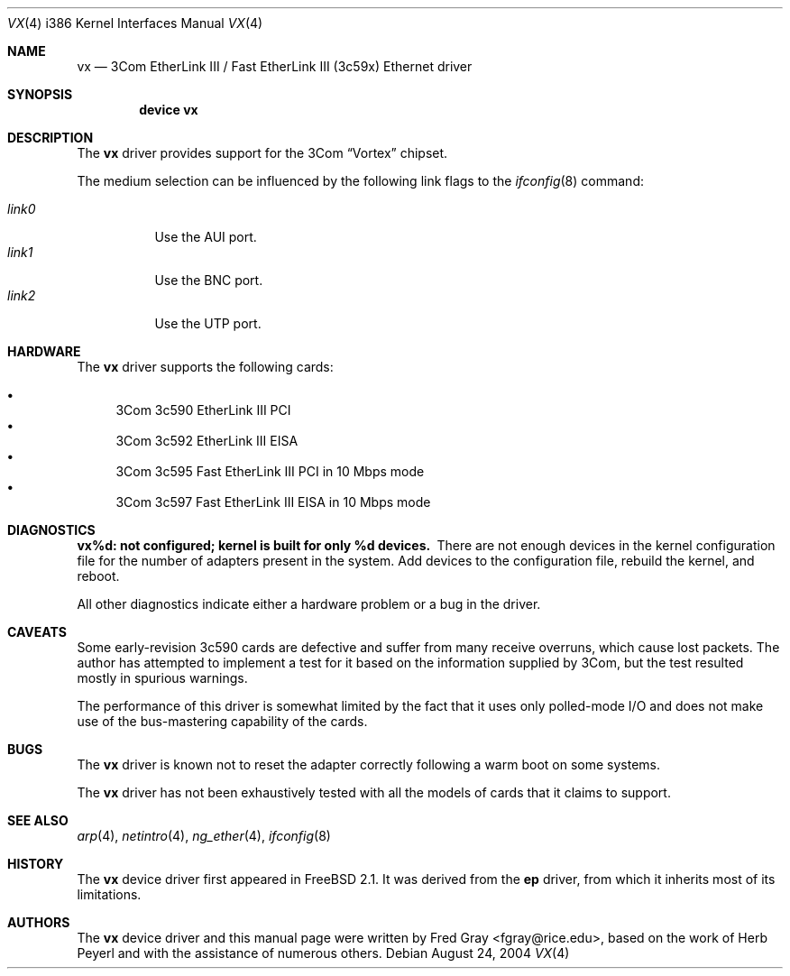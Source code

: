 .\"
.\" Copyright (c) 1996, Fred Gray
.\" All rights reserved.
.\"
.\" Redistribution and use in source and binary forms, with or without
.\" modification, are permitted provided that the following conditions
.\" are met:
.\" 1. Redistributions of source code must retain the above copyright
.\"    notice, this list of conditions and the following disclaimer.
.\" 2. Redistributions in binary form must reproduce the above copyright
.\"    notice, this list of conditions and the following disclaimer in the
.\"    documentation and/or other materials provided with the distribution.
.\" 3. All advertising materials mentioning features or use of this software
.\"    must display the following acknowledgement:
.\"     This product includes software developed by David Greenman.
.\" 4. The name of the author may not be used to endorse or promote products
.\"    derived from this software without specific prior written permission.
.\"
.\" THIS SOFTWARE IS PROVIDED BY THE AUTHOR AND CONTRIBUTORS ``AS IS'' AND
.\" ANY EXPRESS OR IMPLIED WARRANTIES, INCLUDING, BUT NOT LIMITED TO, THE
.\" IMPLIED WARRANTIES OF MERCHANTABILITY AND FITNESS FOR A PARTICULAR PURPOSE
.\" ARE DISCLAIMED.  IN NO EVENT SHALL THE AUTHOR OR CONTRIBUTORS BE LIABLE
.\" FOR ANY DIRECT, INDIRECT, INCIDENTAL, SPECIAL, EXEMPLARY, OR CONSEQUENTIAL
.\" DAMAGES (INCLUDING, BUT NOT LIMITED TO, PROCUREMENT OF SUBSTITUTE GOODS
.\" OR SERVICES; LOSS OF USE, DATA, OR PROFITS; OR BUSINESS INTERRUPTION)
.\" HOWEVER CAUSED AND ON ANY THEORY OF LIABILITY, WHETHER IN CONTRACT, STRICT
.\" LIABILITY, OR TORT (INCLUDING NEGLIGENCE OR OTHERWISE) ARISING IN ANY WAY
.\" OUT OF THE USE OF THIS SOFTWARE, EVEN IF ADVISED OF THE POSSIBILITY OF
.\" SUCH DAMAGE.
.\"
.\" $FreeBSD: src/share/man/man4/man4.i386/vx.4,v 1.18.2.1 2004/08/30 23:20:28 brueffer Exp $
.\"
.Dd August 24, 2004
.Dt VX 4 i386
.Os
.Sh NAME
.Nm vx
.Nd 3Com EtherLink III / Fast EtherLink III (3c59x) Ethernet driver
.Sh SYNOPSIS
.Cd "device vx"
.Sh DESCRIPTION
The
.Nm
driver provides support for the 3Com
.Dq Vortex
chipset.
.Pp
The medium selection
can be influenced by the following link flags to the
.Xr ifconfig 8
command:
.Pp
.Bl -tag -width LINK0X -compact
.It Em link0
Use the AUI port.
.It Em link1
Use the BNC port.
.It Em link2
Use the UTP port.
.El
.Sh HARDWARE
The
.Nm
driver supports the following cards:
.Pp
.Bl -bullet -compact
.It
3Com 3c590 EtherLink III PCI
.It
3Com 3c592 EtherLink III EISA
.It
3Com 3c595 Fast EtherLink III PCI in 10 Mbps mode
.It
3Com 3c597 Fast EtherLink III EISA in 10 Mbps mode
.El
.Sh DIAGNOSTICS
.Bl -diag
.It "vx%d: not configured; kernel is built for only %d devices."
There are not enough devices in the kernel configuration file for the number
of adapters present in the system.
Add devices to the configuration file,
rebuild the kernel, and reboot.
.El
.Pp
All other diagnostics indicate either a hardware problem or a bug in the
driver.
.Sh CAVEATS
Some early-revision 3c590 cards are defective and suffer from many receive
overruns, which cause lost packets.
The author has attempted to implement
a test for it based on the information supplied by 3Com, but the test resulted
mostly in spurious warnings.
.Pp
The performance of this driver is somewhat limited by the fact that it uses
only polled-mode I/O and does not make use of the bus-mastering capability
of the cards.
.Sh BUGS
The
.Nm
driver is known not to reset the adapter correctly following a warm boot
on some systems.
.Pp
The
.Nm
driver has not been exhaustively tested with all the models of cards that it
claims to support.
.Sh SEE ALSO
.Xr arp 4 ,
.Xr netintro 4 ,
.Xr ng_ether 4 ,
.Xr ifconfig 8
.Sh HISTORY
The
.Nm
device driver first appeared in
.Fx 2.1 .
It was derived from the
.Nm ep
driver, from which it inherits most of its limitations.
.Sh AUTHORS
.An -nosplit
The
.Nm
device driver and this manual page were written by
.An Fred Gray Aq fgray@rice.edu ,
based on the work of
.An Herb Peyerl
and with the assistance of numerous others.
